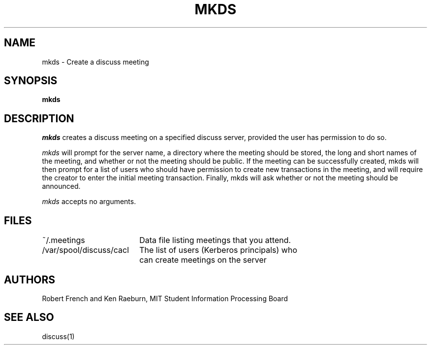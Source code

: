 .\"
.\"
.\"
.\"
.\"
.\"
.TH MKDS 8 "16 October 2009" "MIT SIPB"
.SH NAME
mkds \- Create a discuss meeting
.SH SYNOPSIS
.B mkds
.SH DESCRIPTION
.I mkds
creates a discuss meeting on a specified discuss server, provided the user has permission to do so.

.I mkds 
will prompt for the server name, a directory where the meeting should
be stored, the long and short names of the meeting, and whether or not
the meeting should be public.  If the meeting can be successfully
created, mkds will then prompt for a list of users who should have
permission to create new transactions in the meeting, and will require
the creator to enter the initial meeting transaction.  Finally, mkds
will ask whether or not the meeting should be announced.

.I mkds
accepts no arguments.

.SH FILES
.ta \w'/var/spool/discuss/cacl  'u
.br
~/.meetings	Data file listing meetings that you attend.
.br
/var/spool/discuss/cacl	The list of users (Kerberos principals) who 
	can create meetings on the server

.SH AUTHORS
Robert French and Ken Raeburn, MIT Student Information Processing Board

.SH "SEE ALSO"
.PP
discuss(1)






